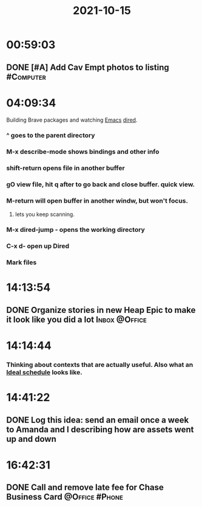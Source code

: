 :PROPERTIES:
:ID:       a201258b-2eeb-46da-95b9-9eb008ae0bb4
:END:
#+TITLE: 2021-10-15
#+filetags: Daily

* 00:59:03

** DONE [#A] Add Cav Empt photos to listing                       :#Computer:

* 04:09:34

Building Brave packages and watching [[id:8EA04865-94A8-480A-8719-417C67F4355C][Emacs]] [[id:0a1d0da7-a77c-49b5-9eab-978bbbafbba1][dired]].

*** ^ goes to the parent directory
*** M-x describe-mode shows bindings and other info
*** shift-return opens file in another buffer
*** gO view file, hit q after to go back and close buffer. quick view.
*** M-return will open buffer in another windw, but won't focus.
**** lets you keep scanning.
*** M-x dired-jump - opens the working directory
*** C-x d- open up Dired
*** Mark files

* 14:13:54

** DONE Organize stories in new Heap Epic to make it look like you did a lot :Inbox:@Office:

* 14:14:44

*** Thinking about contexts that are actually useful. Also what an [[id:9c445fdf-05c2-48fd-a731-7f4a8a8392cf][Ideal schedule]] looks like.

* 14:41:22

** DONE Log this idea: send an email once a week to Amanda and I describing how are assets went up and down

* 16:42:31

** DONE Call and remove late fee for Chase Business Card     :@Office:#Phone:
